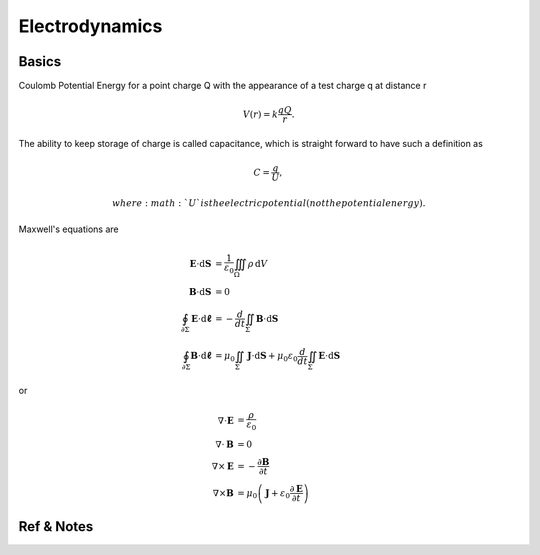 **********************************
Electrodynamics
**********************************

Basics
=======================

Coulomb Potential Energy for a point charge Q with the appearance of a test charge q at distance r

.. math::
   V(r) = k \frac{q Q}{r}.

The ability to keep storage of charge is called capacitance, which is straight forward to have such a definition as

.. math::
   C = \frac{q}{U},

   where :math:`U` is the electric potential (not the potential energy).


Maxwell's equations are

.. math::
   \mathbf{E}\cdot\mathrm{d}\mathbf{S} &= \frac{1}{\varepsilon_0} \iiint_\Omega \rho \,\mathrm{d}V \\
   \mathbf{B}\cdot\mathrm{d}\mathbf{S} &= 0 \\
   \oint_{\partial \Sigma} \mathbf{E} \cdot \mathrm{d}\boldsymbol{\ell} & = - \frac{d}{dt} \iint_{\Sigma} \mathbf{B} \cdot \mathrm{d}\mathbf{S} \\
   \oint_{\partial \Sigma} \mathbf{B} \cdot \mathrm{d}\boldsymbol{\ell} &= \mu_0 \iint_{\Sigma} \mathbf{J} \cdot \mathrm{d}\mathbf{S} + \mu_0 \varepsilon_0 \frac{d}{dt} \iint_{\Sigma} \mathbf{E} \cdot \mathrm{d}\mathbf{S}


or

.. math::
   \nabla \cdot \mathbf{E} &= \frac {\rho} {\varepsilon_0} \\
   \nabla \cdot \mathbf{B} &= 0 \\
   \nabla \times \mathbf{E} &= -\frac{\partial \mathbf{B}} {\partial t} \\
   \nabla \times \mathbf{B} &= \mu_0\left(\mathbf{J} + \varepsilon_0 \frac{\partial \mathbf{E}} {\partial t} \right)








Ref & Notes
=================
